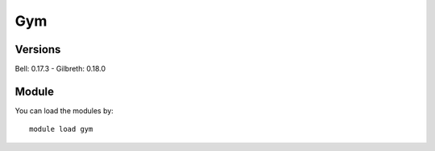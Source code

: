 .. _backbone-label:

Gym
==============================

Versions
~~~~~~~~
Bell: 0.17.3
- Gilbreth: 0.18.0

Module
~~~~~~~~
You can load the modules by::

    module load gym

